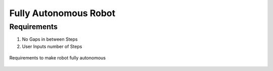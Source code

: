 *****************************
Fully Autonomous Robot
*****************************

Requirements
===================================

#. No Gaps in between Steps
#. User Inputs number of Steps

.. figure:: pictures/Requirements.png
    :align: center
    :figclass: align-center

    Requirements to make robot fully autonomous
